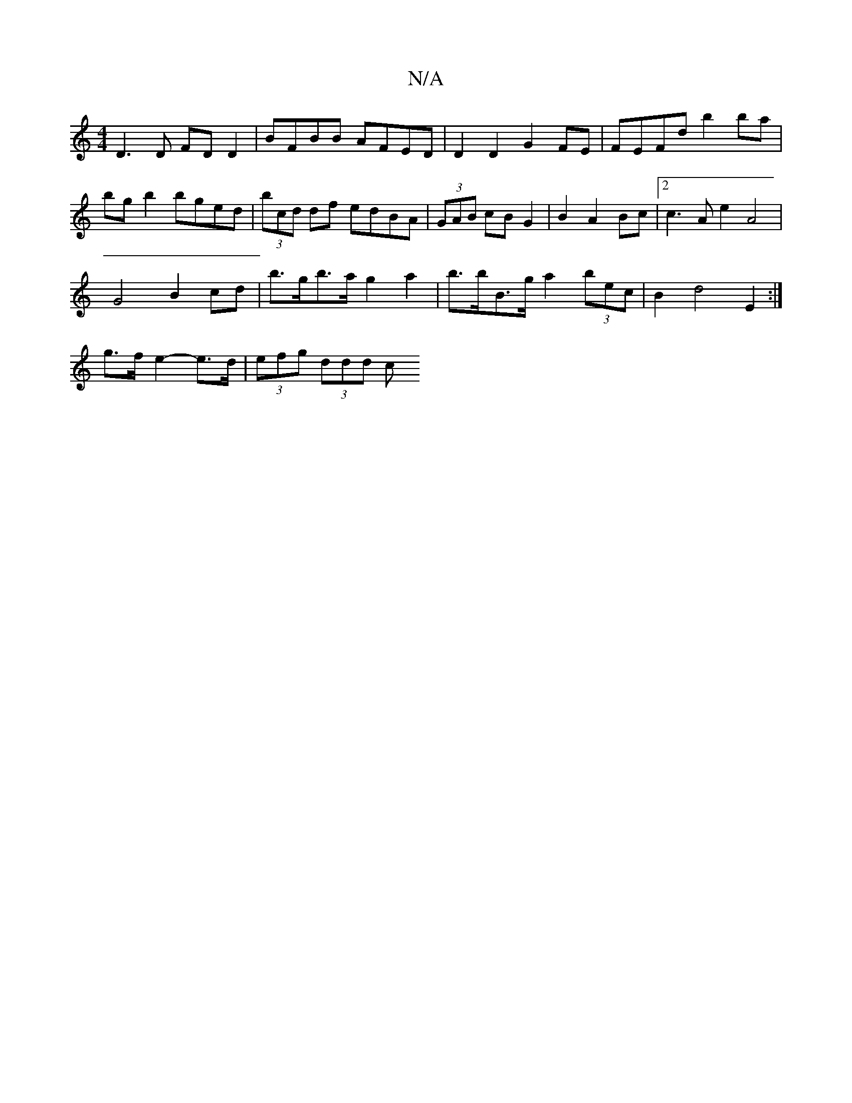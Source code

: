 X:1
T:N/A
M:4/4
R:N/A
K:Cmajor
D3D FD D2|BFBB AFED| D2 D2 G2 FE | FEFd b2 ba | bg b2 bged | (3bcd df edBA | (3GAB cB G2 | B2 A2 Bc | [2 c3A e2 A4 | 
G4 B2cd | b>gb>a g2 a2 | b>bB>g a2 (3bec | B2 d4 E2 :|
g>f e2- e>d | (3efg (3ddd c